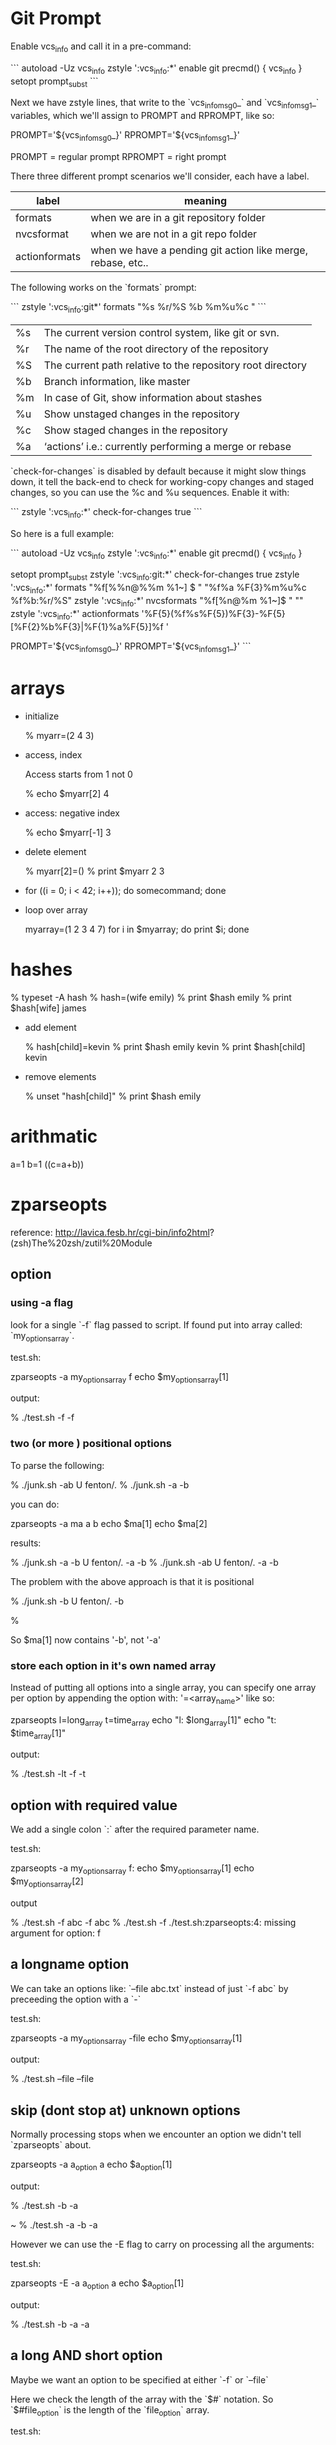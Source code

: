 * Git Prompt

Enable vcs_info and call it in a pre-command:

```
autoload -Uz vcs_info
zstyle ':vcs_info:*' enable git
precmd() {
    vcs_info
}
setopt prompt_subst
```

Next we have zstyle lines, that write to the `vcs_info_msg_0_` and
`vcs_info_msg_1_` variables, which we'll assign to PROMPT and
RPROMPT, like so:

PROMPT='${vcs_info_msg_0_}'
RPROMPT='${vcs_info_msg_1_}'

PROMPT = regular prompt
RPROMPT = right prompt

There three different prompt scenarios we'll consider, each have a
label.  

|---------------+-------------------------------------------------------------|
| label         | meaning                                                     |
|---------------+-------------------------------------------------------------|
| formats       | when we are in a git repository folder                      |
| nvcsformat    | when we are not in a git repo folder                        |
| actionformats | when we have a pending git action like merge, rebase, etc.. |
|---------------+-------------------------------------------------------------|


The following works on the `formats` prompt:

```
zstyle ':vcs_info:git*' formats "%s  %r/%S %b %m%u%c "
```

|----+------------------------------------------------------------|
| %s | The current version control system, like git or svn.       |
| %r | The name of the root directory of the repository           |
| %S | The current path relative to the repository root directory |
| %b | Branch information, like master                            |
| %m | In case of Git, show information about stashes             |
| %u | Show unstaged changes in the repository                    |
| %c | Show staged changes in the repository                      |
| %a | ‘actions’ i.e.: currently performing a merge or rebase     |
|----+------------------------------------------------------------|

`check-for-changes` is disabled by default because it might slow
things down, it tell the back-end to check for working-copy changes
and staged changes, so you can use the %c and %u sequences. Enable it
with:

```
zstyle ':vcs_info:*' check-for-changes true 
```

So here is a full example:

```
autoload -Uz vcs_info
zstyle ':vcs_info:*' enable git
precmd() {
    vcs_info
}
 
setopt prompt_subst
zstyle ':vcs_info:git:*' check-for-changes true
zstyle ':vcs_info:*'    formats "%f[%%n@%%m %1~] $ " "%f%a %F{3}%m%u%c %f%b:%r/%S" 
zstyle ':vcs_info:*'    nvcsformats   "%f[%n@%m %1~]$ " ""
zstyle ':vcs_info:*'    actionformats '%F{5}(%f%s%F{5})%F{3}-%F{5}[%F{2}%b%F{3}|%F{1}%a%F{5}]%f '

PROMPT='${vcs_info_msg_0_}'
RPROMPT='${vcs_info_msg_1_}'
```

* arrays

+ initialize 

    % myarr=(2 4 3)  

+ access, index

 Access starts from 1 not 0

    % echo $myarr[2]
    4

+ access: negative index

    % echo $myarr[-1]
    3

+ delete element

    % myarr[2]=()
    % print $myarr
    2 3

+ for ((i = 0; i < 42; i++)); do 
    somecommand; 
  done

+ loop over array

    myarray=(1 2 3 4 7)
    for i in $myarray;
    do
      print $i;
    done

* hashes

    % typeset -A hash
    % hash=(wife emily)
    % print $hash
    emily
    % print $hash[wife]
    james

+ add element

    % hash[child]=kevin
    % print $hash
    emily kevin
    % print $hash[child]
    kevin

+ remove elements

    % unset "hash[child]"
    % print $hash
    emily
* arithmatic
a=1
b=1
((c=a+b))
* zparseopts

reference:
http://lavica.fesb.hr/cgi-bin/info2html?(zsh)The%20zsh/zutil%20Module

** option

*** using -a flag

look for a single `-f` flag passed to script.  If found put into
array called: `my_options_array`.

test.sh:

    zparseopts -a my_options_array f
    echo $my_options_array[1]

output:

    % ./test.sh -f
    -f

*** two (or more ) positional options

To parse the following:

    % ./junk.sh -ab                                                                                                       U fenton/.
    % ./junk.sh -a -b   

you can do:

    zparseopts -a ma a b
    echo $ma[1]
    echo $ma[2]

results:

    % ./junk.sh -a -b                                                                                                     U fenton/.
    -a
    -b
    % ./junk.sh -ab                                                                                                       U fenton/.
    -a
    -b

The problem with the above approach is that it is positional

    % ./junk.sh -b                                                                                                        U fenton/.
    -b
     
    %

So $ma[1] now contains '-b', not '-a'

*** store each option in it's own named array

Instead of putting all options into a single array, you can specify
one array per option by appending the option with: '=<array_name>'
like so:

    zparseopts l=long_array t=time_array 
    echo "l: $long_array[1]"
    echo "t: $time_array[1]"

output:

    % ./test.sh -lt
    -f
    -t

** option with required value

We add a single colon `:` after the required parameter name.

test.sh:

    zparseopts -a my_options_array f:
    echo $my_options_array[1]
    echo $my_options_array[2]

output

    % ./test.sh -f abc
    -f
    abc
    % ./test.sh -f
    ./test.sh:zparseopts:4: missing argument for option: f

** a longname option

We can take an options like: `--file abc.txt` instead of just `-f
abc` by preceeding the option with a `-`

test.sh:

    zparseopts -a my_options_array -file
    echo $my_options_array[1]

output:

    % ./test.sh --file
    --file

** skip (dont stop at) unknown options

Normally processing stops when we encounter an option we didn't tell
`zparseopts` about.  

    zparseopts -a a_option a
    echo $a_option[1]

output:

    % ./test.sh -b -a
     
    ~ % ./test.sh -a -b
    -a

However we can use the -E flag to carry on processing all the
arguments:

test.sh:

    zparseopts -E -a a_option a
    echo $a_option[1]

output:

    % ./test.sh -b -a
    -a

** a long AND short option

Maybe we want an option to be specified at either `-f` or `--file`

Here we check the length of the array with the `$#` notation.  So
`$#file_option` is the length of the `file_option` array.

test.sh:

#+BEGIN_SRC SH

    zparseopts f=file_option -file=file_option
    if [[ $#file_option -ge 1 ]]; then
      echo "either an -f or an --file option was used"
    fi

#+END_SRC

output:

     ./test.sh --file
    ither an -f or an --file option was used
     ./test.sh -f
    ither an -f or an --file option was used
     ./test.sh -f --file
    ither an -f or an --file option was used
     ./test.sh
                     
** Other notes

*** Hash instead of array.

a hash or associative array can be used in place of an array.

    zparseopts -A my_opt_hash a:b:c:

The keys of the hash will be the options, the values will be the
option if it doesn't have a required value, or the value if it does. 


*** Optional values to options

if you want to be able to do:

    test.sh -f

or

    test.sh -f fenton.txt

you use double colon, as in:

    zparseopts -a my_opts f::





























looks for a parameter 

$foo = -a    

-D = Remove the parameter for the options list after it is processed
-E = Keep parsing options even if you run into one that isn't asked
for (specified/known) in your script
-A = put args into an Associative/Hash.  Key is argument name, value
is what was passed in.
* output shell script usage string

usage() {
  cat <<EOF

specify one of -u (install to USB) or -c (install to computer), not
both or neither :)

specify device with -d <device>.  For example: `-d /dev/sdb`.
EOF
}
* functions

** Simple

Define function called `fenton` that prints "hello".

```
# Define function first
fenton() {
  echo "hello"
}
# Call function
fenton
```

outputs: "hello"

** Function with parameter

Function dont have named parameter but instead use `$1`, `$2`,
etc... as default names for parameters passed to function.

Here we have a function that takes a name too.

```
fenton() {
  echo "hello $1" 
}
# Call function
fenton "fenton"
```

outputs: "hello fenton"
* completions
** setup
Zsh completion system loads completion functions from the 
directories listed in `$fpath` variable:

I created a separate directory for my functions: `~/.zsh`
So, to initialize the compsys add the following code into 
your `.zshrc` file:


    # COMPLETION SETTINGS
    # add custom completion scripts
    fpath=(~/.zsh $fpath) 
    
    # remove the zcompdump file which is like a cached version
    # of your completions if you want new definitions to show up
    rm -f ~/.zcompdump

    # compsys initialization
    autoload -Uz compinit
    compinit

    # show completion menu when number of options is at least 2
    zstyle ':completion:*' menu select=2

** custom completions

put in folder: ~/.zsh/

begin filename with underscore, if have a function called: 'c' 
then filename should be:

    ~/.zsh/_c

Top of file should have:

    #compdef c
    typeset -A opt_args
    local state context line

*** breakdown

    #compdef c

This means this file is for completing the command: 'c'
    
    opt_args

is an associative array that contains command-line options like -d or
-f as its keys and the actual parameters to those options (if any) as
its values.

    $state 

is a scalar variable used by the state mechanism in the _arguments()
function (we’ll talk about state later on in this article). 

    $words

contains list of words from current command line

    $context $line

The other two variables, $context and $line won’t be used directly in
this function, but _arguments() uses them behind the scenes.

** _arguments

[[http://www.linux-mag.com/id/1106/][ref]]

*** single letter options

_arguments -s -S \
     "(-l -c -r)-x[use default justification of font]" \

looking at the above line the first set of parameters is an exclusion
list.  Meaning if you are using the option '-x', you cannot also use
-l, -c or -r.

Then comes the option itself -x

Finally the helptext is in square brackets.

*** options with a value

    "(-t)-w+[specify output width]:output width (in columns):" \

The '+' after 'w' means: this option can take another argument in the
 same word or in the next word. For example, -w 64 and -w72 would both
 be valid.

The second difference is that there’s an additional string after the
help text that’s used as a hint when the user presses the tab key
(output width (in columns)). However, this text is displayed only if
you’ve enabled verbose mode

Set verbose with:

    zstyle ':completion:*' verbose yes

The final colon is a separator between the hint and an action, but
there’s no action for -w.

*** with action

    "(-v)-I+[display info]:info code:(-1 0 1 2 3 4)" \

Here the option (-I) takes an argument. There are only six possible
 values that can be used with -I; after the hint, we list those six
 arguments in parentheses.

*** file completion as arg value

    "-d+[specify font directory]:font directory:_files -/" \

The -d option requires a directory as an argument. We use the zsh
internal function called _files() to build and present the list. We
pass -/ as an argument so that only directories are presented in the
completion list.

*** custom

    "-f+[specify font]:font:->fonts" \

Sometimes, building a completion list for an option’s arguments is
non-trivial and might have to be done with custom code. That’s when we
use the state mechanism. See where it says, "->fonts"? That means,
"Set the $state variable to ‘fonts’ and let me handle it."































** junk
#---------------------------


    _arguments "1: :(docs projects)"                    

Lets breakdown: "1: :(docs projects)" 

| 1               | Means the first argument of the function.           |
| :Directories:   | "Directories" will be displayed in completion menu. |
| (docs projects) | completion options                                  |

the single word list: `(World)`.

. We don't need any message here because no menu 
will be shown as there is only one option.                
                    
